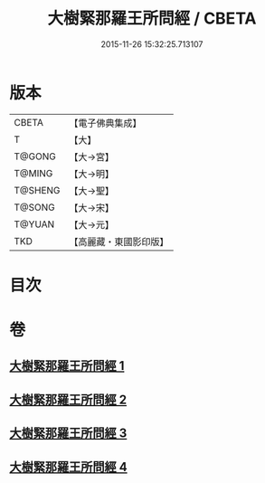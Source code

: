#+TITLE: 大樹緊那羅王所問經 / CBETA
#+DATE: 2015-11-26 15:32:25.713107
* 版本
 |     CBETA|【電子佛典集成】|
 |         T|【大】     |
 |    T@GONG|【大→宮】   |
 |    T@MING|【大→明】   |
 |   T@SHENG|【大→聖】   |
 |    T@SONG|【大→宋】   |
 |    T@YUAN|【大→元】   |
 |       TKD|【高麗藏・東國影印版】|

* 目次
* 卷
** [[file:KR6i0262_001.txt][大樹緊那羅王所問經 1]]
** [[file:KR6i0262_002.txt][大樹緊那羅王所問經 2]]
** [[file:KR6i0262_003.txt][大樹緊那羅王所問經 3]]
** [[file:KR6i0262_004.txt][大樹緊那羅王所問經 4]]
